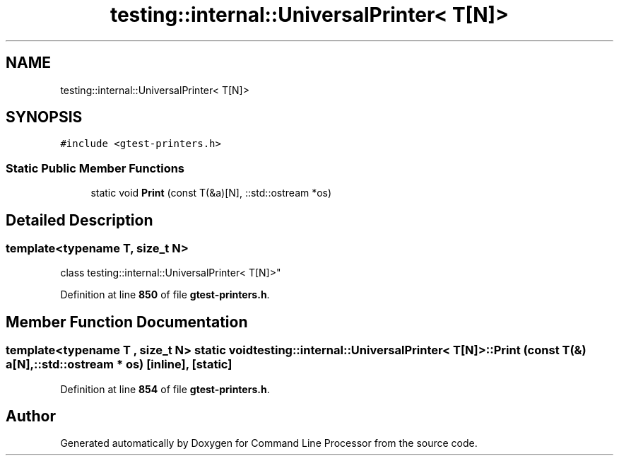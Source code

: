.TH "testing::internal::UniversalPrinter< T[N]>" 3 "Wed Nov 3 2021" "Version 0.2.3" "Command Line Processor" \" -*- nroff -*-
.ad l
.nh
.SH NAME
testing::internal::UniversalPrinter< T[N]>
.SH SYNOPSIS
.br
.PP
.PP
\fC#include <gtest\-printers\&.h>\fP
.SS "Static Public Member Functions"

.in +1c
.ti -1c
.RI "static void \fBPrint\fP (const T(&a)[N], ::std::ostream *os)"
.br
.in -1c
.SH "Detailed Description"
.PP 

.SS "template<typename T, size_t N>
.br
class testing::internal::UniversalPrinter< T[N]>"
.PP
Definition at line \fB850\fP of file \fBgtest\-printers\&.h\fP\&.
.SH "Member Function Documentation"
.PP 
.SS "template<typename T , size_t N> static void \fBtesting::internal::UniversalPrinter\fP< T[N]>::Print (const T(&) a[N], ::std::ostream * os)\fC [inline]\fP, \fC [static]\fP"

.PP
Definition at line \fB854\fP of file \fBgtest\-printers\&.h\fP\&.

.SH "Author"
.PP 
Generated automatically by Doxygen for Command Line Processor from the source code\&.
